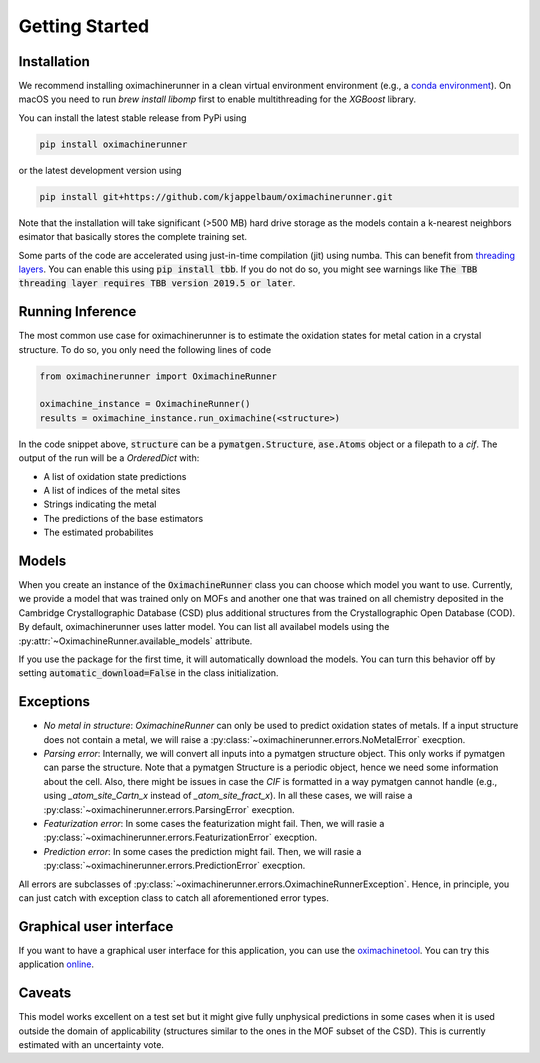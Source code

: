 Getting Started
================

Installation
---------------

We recommend installing oximachinerunner in a clean virtual environment environment (e.g., a `conda environment <https://docs.conda.io/projects/conda/en/latest/index.html>`_). On macOS you need to run `brew install libomp` first to enable multithreading for the `XGBoost` library.

You can install the latest stable release from PyPi using

.. code-block:: bash

    pip install oximachinerunner


or the latest development version using

.. code-block:: bash

    pip install git+https://github.com/kjappelbaum/oximachinerunner.git


Note that the installation will take significant (>500 MB) hard drive storage as the models contain a k-nearest neighbors esimator that basically stores the complete training set.

Some parts of the code are accelerated using just-in-time compilation (jit) using numba. This can benefit from `threading layers <https://numba.pydata.org/numba-doc/latest/user/threading-layer.html>`_. You can enable this using :code:`pip install tbb`. If you do not do so, you might see warnings like :code:`The TBB threading layer requires TBB version 2019.5 or later`.

Running Inference
---------------------

The most common use case for oximachinerunner is to estimate the oxidation states for metal cation in a crystal structure. To do so, you only need the following lines of code

.. code-block:: python

    from oximachinerunner import OximachineRunner

    oximachine_instance = OximachineRunner()
    results = oximachine_instance.run_oximachine(<structure>)

In the code snippet above, :code:`structure` can be a :code:`pymatgen.Structure`, :code:`ase.Atoms` object or a filepath to a `cif`.
The output of the run will be a `OrderedDict` with:

- A list of oxidation state predictions
- A list of indices of the metal sites
- Strings indicating the metal
- The predictions of the base estimators
- The estimated probabilites


Models
------------

When you create an instance of the :code:`OximachineRunner` class you can choose which model you want to use. Currently, we provide a model that was trained only on MOFs and another one that was trained on all chemistry deposited in the Cambridge Crystallographic Database (CSD) plus additional structures from the Crystallographic Open Database (COD). By default, oximachinerunner uses latter model. You can list all availabel models using the :py:attr:`~OximachineRunner.available_models` attribute.

If you use the package for the first time, it will automatically download the models. You can turn this behavior off by setting :code:`automatic_download=False` in the class initialization.

Exceptions
-----------

- *No metal in structure*: `OximachineRunner` can only be used to predict oxidation states of metals. If a input structure does not contain a metal, we will raise a :py:class:`~oximachinerunner.errors.NoMetalError` execption.
- *Parsing error*: Internally, we will convert all inputs into a pymatgen structure object. This only works if pymatgen can parse the structure. Note that a pymatgen Structure is a periodic object, hence we need some information about the cell. Also, there might be issues in case the `CIF` is formatted in a way pymatgen cannot handle (e.g., using `_atom_site_Cartn_x` instead of `_atom_site_fract_x`). In all these cases, we will raise a :py:class:`~oximachinerunner.errors.ParsingError` execption.
- *Featurization error*: In some cases the featurization might fail. Then, we will rasie a :py:class:`~oximachinerunner.errors.FeaturizationError` execption.
- *Prediction error*: In some cases the prediction might fail. Then, we will rasie a :py:class:`~oximachinerunner.errors.PredictionError` execption.

All errors are subclasses of :py:class:`~oximachinerunner.errors.OximachineRunnerException`. Hence, in principle, you can just catch with exception class to catch all aforementioned error types.


Graphical user interface
-------------------------

If you want to have a graphical user interface for this application, you can use the `oximachinetool <https://github.com/kjappelbaum/oximachinetool>`_.  You can try this application `online <http://go.epfl.ch/oximachine>`_.

Caveats
-------------

This model works excellent on a test set but it might give fully unphysical predictions in some cases when it is used outside the domain of applicability (structures similar to the ones in the MOF subset of the CSD). This is currently estimated with an uncertainty vote.
